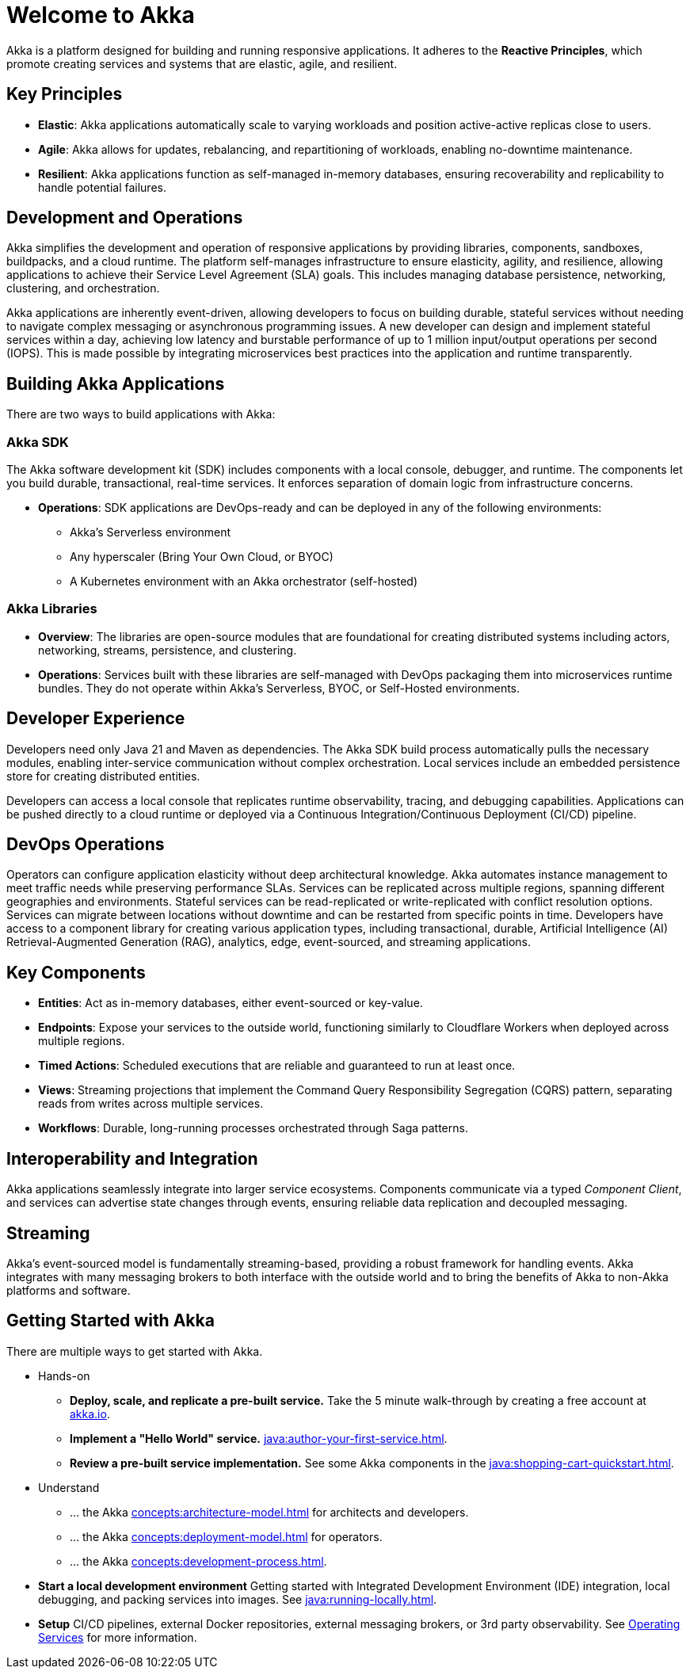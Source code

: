 = Welcome to Akka

Akka is a platform designed for building and running responsive applications. It adheres to the *Reactive Principles*, which promote creating services and systems that are elastic, agile, and resilient.

== Key Principles
* *Elastic*: Akka applications automatically scale to varying workloads and position active-active replicas close to users.
* *Agile*: Akka allows for updates, rebalancing, and repartitioning of workloads, enabling no-downtime maintenance.
* *Resilient*: Akka applications function as self-managed in-memory databases, ensuring recoverability and replicability to handle potential failures.

== Development and Operations
Akka simplifies the development and operation of responsive applications by providing libraries, components, sandboxes, buildpacks, and a cloud runtime. The platform self-manages infrastructure to ensure elasticity, agility, and resilience, allowing applications to achieve their Service Level Agreement (SLA) goals. This includes managing database persistence, networking, clustering, and orchestration.

Akka applications are inherently event-driven, allowing developers to focus on building durable, stateful services without needing to navigate complex messaging or asynchronous programming issues. A new developer can design and implement stateful services within a day, achieving low latency and burstable performance of up to 1 million input/output operations per second (IOPS). This is made possible by integrating microservices best practices into the application and runtime transparently.

== Building Akka Applications
There are two ways to build applications with Akka:

=== Akka SDK
The Akka software development kit (SDK) includes components with a local console, debugger, and runtime. The components let you build durable, transactional, real-time services. It enforces separation of domain logic from infrastructure concerns.

* *Operations*: SDK applications are DevOps-ready and can be deployed in any of the following environments:
** Akka's Serverless environment
** Any hyperscaler (Bring Your Own Cloud, or BYOC)
** A Kubernetes environment with an Akka orchestrator (self-hosted)

=== Akka Libraries
* *Overview*: The libraries are open-source modules that are foundational for creating distributed systems including actors, networking, streams, persistence, and clustering.
* *Operations*: Services built with these libraries are self-managed with DevOps packaging them into microservices runtime bundles. They do not operate within Akka's Serverless, BYOC, or Self-Hosted environments.

== Developer Experience
Developers need only Java 21 and Maven as dependencies. The Akka SDK build process automatically pulls the necessary modules, enabling inter-service communication without complex orchestration. Local services include an embedded persistence store for creating distributed entities.

Developers can access a local console that replicates runtime observability, tracing, and debugging capabilities. Applications can be pushed directly to a cloud runtime or deployed via a Continuous Integration/Continuous Deployment (CI/CD) pipeline.

== DevOps Operations
Operators can configure application elasticity without deep architectural knowledge. Akka automates instance management to meet traffic needs while preserving performance SLAs. Services can be replicated across multiple regions, spanning different geographies and environments.
Stateful services can be read-replicated or write-replicated with conflict resolution options. Services can migrate between locations without downtime and can be restarted from specific points in time.
Developers have access to a component library for creating various application types, including transactional, durable, Artificial Intelligence (AI) Retrieval-Augmented Generation (RAG), analytics, edge, event-sourced, and streaming applications.

== Key Components
* *Entities*: Act as in-memory databases, either event-sourced or key-value.
* *Endpoints*: Expose your services to the outside world, functioning similarly to Cloudflare Workers when deployed across multiple regions.
* *Timed Actions*: Scheduled executions that are reliable and guaranteed to run at least once.
* *Views*: Streaming projections that implement the Command Query Responsibility Segregation (CQRS) pattern, separating reads from writes across multiple services.
* *Workflows*: Durable, long-running processes orchestrated through Saga patterns.

== Interoperability and Integration
Akka applications seamlessly integrate into larger service ecosystems. Components communicate via a typed _Component_ _Client_, and services can advertise state changes through events, ensuring reliable data replication and decoupled messaging.

== Streaming
Akka's event-sourced model is fundamentally streaming-based, providing a robust framework for handling events. Akka integrates with many messaging brokers to both interface with the outside world and to bring the benefits of Akka to non-Akka platforms and software. 

== Getting Started with Akka
There are multiple ways to get started with Akka.

* Hands-on
** *Deploy, scale, and replicate a pre-built service.* Take the 5 minute walk-through by creating a free account at https://console.akka.io/register[akka.io].
** *Implement a "Hello World" service.* xref:java:author-your-first-service.adoc[].
** *Review a pre-built service implementation.* See some Akka components in the xref:java:shopping-cart-quickstart.adoc[].

* Understand
** ... the Akka xref:concepts:architecture-model.adoc[] for architects and developers.
** ... the Akka xref:concepts:deployment-model.adoc[] for operators.
** ... the Akka xref:concepts:development-process.adoc[].
* *Start a local development environment* Getting started with Integrated Development Environment (IDE) integration, local debugging, and packing services into images. See xref:java:running-locally.adoc[].
* *Setup* CI/CD pipelines, external Docker repositories, external messaging brokers, or 3rd party observability.
See xref:operations:index.adoc[Operating Services] for more information.
